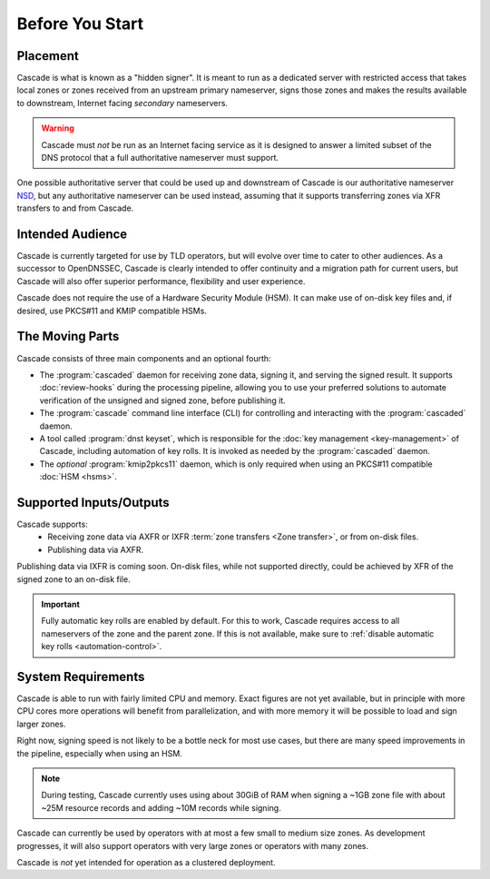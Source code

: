 Before You Start
================

Placement
---------

Cascade is what is known as a "hidden signer". It is meant to run as a
dedicated server with restricted access that takes local zones or zones
received from an upstream primary nameserver, signs those zones and makes the
results available to downstream, Internet facing *secondary* nameservers. 

.. Warning:: Cascade must *not* be run as an Internet facing service as it is
   designed to answer a limited subset of the DNS protocol that a full
   authoritative nameserver must support.

One possible authoritative server that could be used up and downstream of
Cascade is our authoritative nameserver `NSD <https://nlnetlabs.nl/nsd>`__, but
any authoritative nameserver can be used instead, assuming that it supports
transferring zones via XFR transfers to and from Cascade.

Intended Audience
-----------------

Cascade is currently targeted for use by TLD operators, but will evolve over
time to cater to other audiences. As a successor to OpenDNSSEC, Cascade is
clearly intended to offer continuity and a migration path for current users,
but Cascade will also offer superior performance, flexibility and user
experience.

Cascade does not require the use of a Hardware Security Module (HSM). It can
make use of on-disk key files and, if desired, use PKCS#11 and KMIP
compatible HSMs.

The Moving Parts
----------------

Cascade consists of three main components and an optional fourth:

- The :program:`cascaded` daemon for receiving zone data, signing it, and
  serving the signed result. It supports :doc:`review-hooks` during the
  processing pipeline, allowing you to use your preferred solutions to 
  automate verification of the unsigned and signed zone, before publishing 
  it.

- The :program:`cascade` command line interface (CLI) for controlling and
  interacting with the :program:`cascaded` daemon.

- A tool called :program:`dnst keyset`, which is responsible for the 
  :doc:`key management <key-management>` of Cascade, including automation of
  key rolls. It is invoked as needed by the :program:`cascaded` daemon. 

- The *optional* :program:`kmip2pkcs11` daemon, which is only required when
  using an PKCS#11 compatible :doc:`HSM <hsms>`. 

Supported Inputs/Outputs
------------------------

Cascade supports:
  - Receiving zone data via AXFR or IXFR :term:`zone transfers <Zone
    transfer>`, or from on-disk files.
  - Publishing data via AXFR.

Publishing data via IXFR is coming soon. On-disk files, while not supported
directly, could be achieved by XFR of the signed zone to an on-disk file.

.. important:: Fully automatic key rolls are enabled by default. For this to 
   work, Cascade requires access to all nameservers of the zone and the 
   parent zone. If this is not available, make sure to 
   :ref:`disable automatic key rolls <automation-control>`.

System Requirements
-------------------

Cascade is able to run with fairly limited CPU and memory. Exact figures are
not yet available, but in principle with more CPU cores more operations will
benefit from parallelization, and with more memory it will be possible to load
and sign larger zones.

Right now, signing speed is not likely to be a bottle neck for most use
cases, but there are many speed improvements in the pipeline, especially when
using an HSM. 

.. note:: During testing, Cascade currently uses using about 30GiB of RAM 
   when signing a ~1GB zone file with about ~25M resource records and 
   adding ~10M records while signing.

Cascade can currently be used by operators with at most a few small to medium
size zones. As development progresses, it will also support operators with
very large zones or operators with many zones.

Cascade is *not* yet intended for operation as a clustered deployment.

